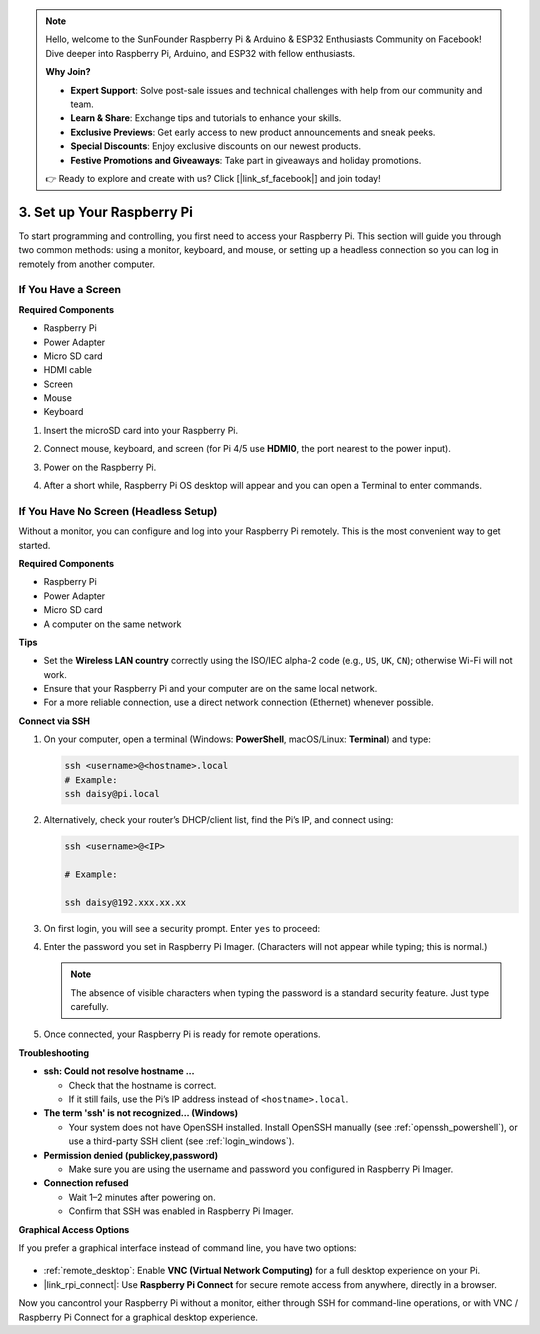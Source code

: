 .. note::

    Hello, welcome to the SunFounder Raspberry Pi & Arduino & ESP32 Enthusiasts Community on Facebook! Dive deeper into Raspberry Pi, Arduino, and ESP32 with fellow enthusiasts.

    **Why Join?**

    - **Expert Support**: Solve post-sale issues and technical challenges with help from our community and team.
    - **Learn & Share**: Exchange tips and tutorials to enhance your skills.
    - **Exclusive Previews**: Get early access to new product announcements and sneak peeks.
    - **Special Discounts**: Enjoy exclusive discounts on our newest products.
    - **Festive Promotions and Giveaways**: Take part in giveaways and holiday promotions.

    👉 Ready to explore and create with us? Click [|link_sf_facebook|] and join today!

.. _setup_pi:

3. Set up Your Raspberry Pi
============================

To start programming and controlling, you first need to access your Raspberry Pi.
This section will guide you through two common methods: using a monitor, keyboard, and mouse, or setting up a headless connection so you can log in remotely from another computer.

If You Have a Screen
-------------------------

**Required Components**

* Raspberry Pi
* Power Adapter
* Micro SD card
* HDMI cable
* Screen
* Mouse
* Keyboard

#. Insert the microSD card into your Raspberry Pi.
#. Connect mouse, keyboard, and screen (for Pi 4/5 use **HDMI0**, the port nearest to the power input).
#. Power on the Raspberry Pi.
#. After a short while, Raspberry Pi OS desktop will appear and you can open a Terminal to enter commands.

    .. image:: img/bookwarm.png
        :align: center


If You Have No Screen (Headless Setup)
-----------------------------------------

Without a monitor, you can configure and log into your Raspberry Pi remotely. This is the most convenient way to get started.

**Required Components**

* Raspberry Pi
* Power Adapter
* Micro SD card
* A computer on the same network

**Tips**
 
* Set the **Wireless LAN country** correctly using the ISO/IEC alpha-2 code (e.g., ``US``, ``UK``, ``CN``); otherwise Wi-Fi will not work.  
* Ensure that your Raspberry Pi and your computer are on the same local network.  
* For a more reliable connection, use a direct network connection (Ethernet) whenever possible.  


**Connect via SSH**

1. On your computer, open a terminal (Windows: **PowerShell**, macOS/Linux: **Terminal**) and type:

   .. code-block::

      ssh <username>@<hostname>.local
      # Example:
      ssh daisy@pi.local

#. Alternatively, check your router’s DHCP/client list, find the Pi’s IP, and connect using:

   .. code-block::

      ssh <username>@<IP>
      
      # Example:

      ssh daisy@192.xxx.xx.xx

#. On first login, you will see a security prompt. Enter ``yes`` to proceed:

#. Enter the password you set in Raspberry Pi Imager. (Characters will not appear while typing; this is normal.)

   .. note::
      The absence of visible characters when typing the password is a standard security feature. Just type carefully.

#. Once connected, your Raspberry Pi is ready for remote operations.

   .. image:: img/ssh_login.png
      :align: center

**Troubleshooting**

* **ssh: Could not resolve hostname ...**  

  * Check that the hostname is correct.  
  * If it still fails, use the Pi’s IP address instead of ``<hostname>.local``.

* **The term 'ssh' is not recognized... (Windows)**  

  * Your system does not have OpenSSH installed. Install OpenSSH manually (see :ref:`openssh_powershell`), or use a third-party SSH client (see :ref:`login_windows`).  

* **Permission denied (publickey,password)**  

  * Make sure you are using the username and password you configured in Raspberry Pi Imager.  

* **Connection refused**  

  * Wait 1–2 minutes after powering on.  
  * Confirm that SSH was enabled in Raspberry Pi Imager.

**Graphical Access Options**

If you prefer a graphical interface instead of command line, you have two options:

    .. image:: img/bookwarm.png
        :align: center

* :ref:`remote_desktop`: Enable **VNC (Virtual Network Computing)** for a full desktop experience on your Pi.  
* |link_rpi_connect|: Use **Raspberry Pi Connect** for secure remote access from anywhere, directly in a browser.  

Now you cancontrol your Raspberry Pi without a monitor, either through SSH for command-line operations, or with VNC / Raspberry Pi Connect for a graphical desktop experience.
